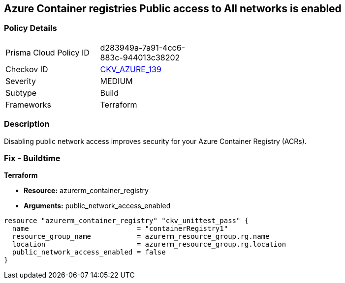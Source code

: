 == Azure Container registries Public access to All networks is enabled
// Azure Container Registry public access to All networks enabled


=== Policy Details 

[width=45%]
[cols="1,1"]
|=== 
|Prisma Cloud Policy ID 
| d283949a-7a91-4cc6-883c-944013c38202

|Checkov ID 
| https://github.com/bridgecrewio/checkov/tree/master/checkov/terraform/checks/resource/azure/ACRPublicNetworkAccessDisabled.py[CKV_AZURE_139]

|Severity
|MEDIUM

|Subtype
|Build
//, Run

|Frameworks
|Terraform

|=== 



=== Description 


Disabling public network access improves security for your Azure Container Registry (ACRs).

=== Fix - Buildtime


*Terraform* 


* *Resource:* azurerm_container_registry
* *Arguments:* public_network_access_enabled


[source,go]
----
resource "azurerm_container_registry" "ckv_unittest_pass" {
  name                          = "containerRegistry1"
  resource_group_name           = azurerm_resource_group.rg.name
  location                      = azurerm_resource_group.rg.location
  public_network_access_enabled = false
}
----

